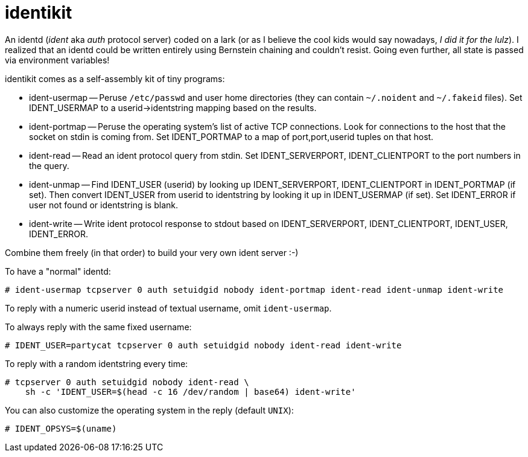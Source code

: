 # identikit

An identd (_ident_ aka _auth_ protocol server) coded on a lark (or as
I believe the cool kids would say nowadays, _I did it for the lulz_).
I realized that an identd could be written entirely using Bernstein
chaining and couldn't resist. Going even further, all state is passed
via environment variables!

identikit comes as a self-assembly kit of tiny programs:

* ident-usermap -- Peruse `/etc/passwd` and user home directories
  (they can contain `~/.noident` and `~/.fakeid` files). Set
  IDENT_USERMAP to a userid->identstring mapping based on the results.

* ident-portmap -- Peruse the operating system's list of active TCP
  connections. Look for connections to the host that the socket on
  stdin is coming from. Set IDENT_PORTMAP to a map of port,port,userid
  tuples on that host.

* ident-read -- Read an ident protocol query from stdin. Set
  IDENT_SERVERPORT, IDENT_CLIENTPORT to the port numbers in the query.

* ident-unmap -- Find IDENT_USER (userid) by looking up
  IDENT_SERVERPORT, IDENT_CLIENTPORT in IDENT_PORTMAP (if set). Then
  convert IDENT_USER from userid to identstring by looking it up in
  IDENT_USERMAP (if set). Set IDENT_ERROR if user not found or
  identstring is blank.

* ident-write -- Write ident protocol response to stdout based on
  IDENT_SERVERPORT, IDENT_CLIENTPORT, IDENT_USER, IDENT_ERROR.

Combine them freely (in that order) to build your very own ident server :-)

To have a "normal" identd:

    # ident-usermap tcpserver 0 auth setuidgid nobody ident-portmap ident-read ident-unmap ident-write

To reply with a numeric userid instead of textual username, omit `ident-usermap`.

To always reply with the same fixed username:

    # IDENT_USER=partycat tcpserver 0 auth setuidgid nobody ident-read ident-write

To reply with a random identstring every time:

    # tcpserver 0 auth setuidgid nobody ident-read \
        sh -c 'IDENT_USER=$(head -c 16 /dev/random | base64) ident-write'

You can also customize the operating system in the reply (default `UNIX`):

    # IDENT_OPSYS=$(uname)
